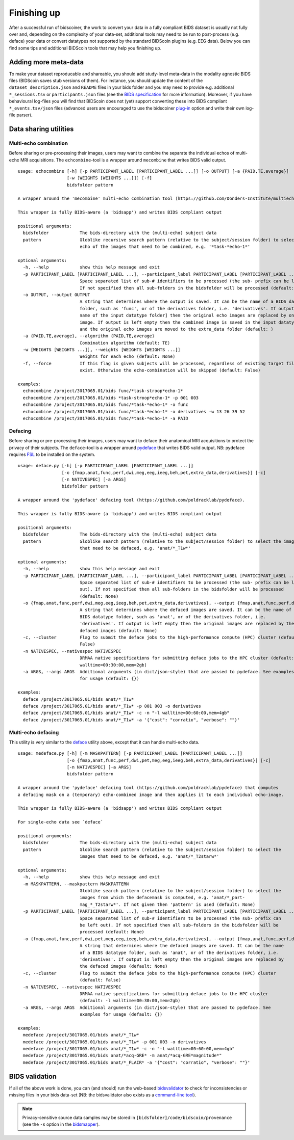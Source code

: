 Finishing up
============

After a successful run of bidscoiner, the work to convert your data in a fully compliant BIDS dataset is usually not fully over and, depending on the complexity of your data-set, additional tools may need to be run to post-process (e.g. deface) your data or convert datatypes not supported by the standard BIDScoin plugins (e.g. EEG data). Below you can find some tips and additional BIDScoin tools that may help you finishing up.

Adding more meta-data
---------------------
To make your dataset reproducable and shareable, you should add study-level meta-data in the modality agnostic BIDS files (BIDScoin saves stub versions of them). For instance, you should update the content of the ``dataset_description.json`` and ``README`` files in your bids folder and you may need to provide e.g. additional ``*_sessions.tsv`` or ``participants.json`` files (see the `BIDS specification <https://bids-specification.readthedocs.io/en/stable/03-modality-agnostic-files.html>`__ for more information). Moreover, if you have behavioural log-files you will find that BIDScoin does not (yet) support converting these into BIDS compliant ``*_events.tsv/json`` files (advanced users are encouraged to use the bidscoiner `plug-in <advanced.html#plugins>`__ option and write their own log-file parser).

Data sharing utilities
----------------------

Multi-echo combination
^^^^^^^^^^^^^^^^^^^^^^

Before sharing or pre-processing their images, users may want to combine the separate the individual echos of multi-echo MRI acquisitions. The ``echcombine``-tool is a wrapper around ``mecombine`` that writes BIDS valid output.

::

    usage: echocombine [-h] [-p PARTICIPANT_LABEL [PARTICIPANT_LABEL ...]] [-o OUTPUT] [-a {PAID,TE,average}]
                       [-w [WEIGHTS [WEIGHTS ...]]] [-f]
                       bidsfolder pattern

    A wrapper around the 'mecombine' multi-echo combination tool (https://github.com/Donders-Institute/multiecho).

    This wrapper is fully BIDS-aware (a 'bidsapp') and writes BIDS compliant output

    positional arguments:
      bidsfolder            The bids-directory with the (multi-echo) subject data
      pattern               Globlike recursive search pattern (relative to the subject/session folder) to select the first
                            echo of the images that need to be combined, e.g. '*task-*echo-1*'

    optional arguments:
      -h, --help            show this help message and exit
      -p PARTICIPANT_LABEL [PARTICIPANT_LABEL ...], --participant_label PARTICIPANT_LABEL [PARTICIPANT_LABEL ...]
                            Space separated list of sub-# identifiers to be processed (the sub- prefix can be left out).
                            If not specified then all sub-folders in the bidsfolder will be processed (default: None)
      -o OUTPUT, --output OUTPUT
                            A string that determines where the output is saved. It can be the name of a BIDS datatype
                            folder, such as 'func', or of the derivatives folder, i.e. 'derivatives'. If output = [the
                            name of the input datatype folder] then the original echo images are replaced by one combined
                            image. If output is left empty then the combined image is saved in the input datatype folder
                            and the original echo images are moved to the extra_data folder (default: )
      -a {PAID,TE,average}, --algorithm {PAID,TE,average}
                            Combination algorithm (default: TE)
      -w [WEIGHTS [WEIGHTS ...]], --weights [WEIGHTS [WEIGHTS ...]]
                            Weights for each echo (default: None)
      -f, --force           If this flag is given subjects will be processed, regardless of existing target files already
                            exist. Otherwise the echo-combination will be skipped (default: False)

    examples:
      echocombine /project/3017065.01/bids func/*task-stroop*echo-1*
      echocombine /project/3017065.01/bids *task-stroop*echo-1* -p 001 003
      echocombine /project/3017065.01/bids func/*task-*echo-1* -o func
      echocombine /project/3017065.01/bids func/*task-*echo-1* -o derivatives -w 13 26 39 52
      echocombine /project/3017065.01/bids func/*task-*echo-1* -a PAID


Defacing
^^^^^^^^

Before sharing or pre-processing their images, users may want to deface their anatomical MRI acquisitions to protect the privacy of their subjects. The ``deface``-tool is a wrapper around `pydeface <https://github.com/poldracklab/pydeface>`__ that writes BIDS valid output. NB: pydeface requires `FSL <https://fsl.fmrib.ox.ac.uk/fsl/fslwiki/FslInstallation>`__ to be installed on the system.

::

    usage: deface.py [-h] [-p PARTICIPANT_LABEL [PARTICIPANT_LABEL ...]]
                     [-o {fmap,anat,func,perf,dwi,meg,eeg,ieeg,beh,pet,extra_data,derivatives}] [-c]
                     [-n NATIVESPEC] [-a ARGS]
                     bidsfolder pattern

    A wrapper around the 'pydeface' defacing tool (https://github.com/poldracklab/pydeface).

    This wrapper is fully BIDS-aware (a 'bidsapp') and writes BIDS compliant output

    positional arguments:
      bidsfolder            The bids-directory with the (multi-echo) subject data
      pattern               Globlike search pattern (relative to the subject/session folder) to select the images
                            that need to be defaced, e.g. 'anat/*_T1w*'

    optional arguments:
      -h, --help            show this help message and exit
      -p PARTICIPANT_LABEL [PARTICIPANT_LABEL ...], --participant_label PARTICIPANT_LABEL [PARTICIPANT_LABEL ...]
                            Space separated list of sub-# identifiers to be processed (the sub- prefix can be left
                            out). If not specified then all sub-folders in the bidsfolder will be processed
                            (default: None)
      -o {fmap,anat,func,perf,dwi,meg,eeg,ieeg,beh,pet,extra_data,derivatives}, --output {fmap,anat,func,perf,dwi,meg,eeg,ieeg,beh,pet,extra_data,derivatives}
                            A string that determines where the defaced images are saved. It can be the name of a
                            BIDS datatype folder, such as 'anat', or of the derivatives folder, i.e.
                            'derivatives'. If output is left empty then the original images are replaced by the
                            defaced images (default: None)
      -c, --cluster         Flag to submit the deface jobs to the high-performance compute (HPC) cluster (default:
                            False)
      -n NATIVESPEC, --nativespec NATIVESPEC
                            DRMAA native specifications for submitting deface jobs to the HPC cluster (default: -l
                            walltime=00:30:00,mem=2gb)
      -a ARGS, --args ARGS  Additional arguments (in dict/json-style) that are passed to pydeface. See examples
                            for usage (default: {})

    examples:
      deface /project/3017065.01/bids anat/*_T1w*
      deface /project/3017065.01/bids anat/*_T1w* -p 001 003 -o derivatives
      deface /project/3017065.01/bids anat/*_T1w* -c -n "-l walltime=00:60:00,mem=4gb"
      deface /project/3017065.01/bids anat/*_T1w* -a '{"cost": "corratio", "verbose": ""}'

Multi-echo defacing
^^^^^^^^^^^^^^^^^^^

This utility is very similar to the `deface <#defacing>`__ utility above, except that it can handle multi-echo data.

::

    usage: medeface.py [-h] [-m MASKPATTERN] [-p PARTICIPANT_LABEL [PARTICIPANT_LABEL ...]]
                       [-o {fmap,anat,func,perf,dwi,pet,meg,eeg,ieeg,beh,extra_data,derivatives}] [-c]
                       [-n NATIVESPEC] [-a ARGS]
                       bidsfolder pattern

    A wrapper around the 'pydeface' defacing tool (https://github.com/poldracklab/pydeface) that computes
    a defacing mask on a (temporary) echo-combined image and then applies it to each individual echo-image.

    This wrapper is fully BIDS-aware (a 'bidsapp') and writes BIDS compliant output

    For single-echo data see `deface`

    positional arguments:
      bidsfolder            The bids-directory with the (multi-echo) subject data
      pattern               Globlike search pattern (relative to the subject/session folder) to select the
                            images that need to be defaced, e.g. 'anat/*_T2starw*'

    optional arguments:
      -h, --help            show this help message and exit
      -m MASKPATTERN, --maskpattern MASKPATTERN
                            Globlike search pattern (relative to the subject/session folder) to select the
                            images from which the defacemask is computed, e.g. 'anat/*_part-
                            mag_*_T2starw*'. If not given then 'pattern' is used (default: None)
      -p PARTICIPANT_LABEL [PARTICIPANT_LABEL ...], --participant_label PARTICIPANT_LABEL [PARTICIPANT_LABEL ...]
                            Space separated list of sub-# identifiers to be processed (the sub- prefix can
                            be left out). If not specified then all sub-folders in the bidsfolder will be
                            processed (default: None)
      -o {fmap,anat,func,perf,dwi,pet,meg,eeg,ieeg,beh,extra_data,derivatives}, --output {fmap,anat,func,perf,dwi,pet,meg,eeg,ieeg,beh,extra_data,derivatives}
                            A string that determines where the defaced images are saved. It can be the name
                            of a BIDS datatype folder, such as 'anat', or of the derivatives folder, i.e.
                            'derivatives'. If output is left empty then the original images are replaced by
                            the defaced images (default: None)
      -c, --cluster         Flag to submit the deface jobs to the high-performance compute (HPC) cluster
                            (default: False)
      -n NATIVESPEC, --nativespec NATIVESPEC
                            DRMAA native specifications for submitting deface jobs to the HPC cluster
                            (default: -l walltime=00:30:00,mem=2gb)
      -a ARGS, --args ARGS  Additional arguments (in dict/json-style) that are passed to pydeface. See
                            examples for usage (default: {})

    examples:
      medeface /project/3017065.01/bids anat/*_T1w*
      medeface /project/3017065.01/bids anat/*_T1w* -p 001 003 -o derivatives
      medeface /project/3017065.01/bids anat/*_T1w* -c -n "-l walltime=00:60:00,mem=4gb"
      medeface /project/3017065.01/bids anat/*acq-GRE* -m anat/*acq-GRE*magnitude*"
      medeface /project/3017065.01/bids anat/*_FLAIR* -a '{"cost": "corratio", "verbose": ""}'

BIDS validation
---------------

If all of the above work is done, you can (and should) run the web-based `bidsvalidator <https://bids-standard.github.io/bids-validator/>`__ to check for inconsistencies or missing files in your bids data-set (NB: the bidsvalidator also exists as a `command-line tool <https://github.com/bids-standard/bids-validator>`__).

.. note::
   Privacy-sensitive source data samples may be stored in ``[bidsfolder]/code/bidscoin/provenance`` (see the ``-s`` option in the `bidsmapper <workflow.html#step-1a-running-the-bidsmapper>`__).
